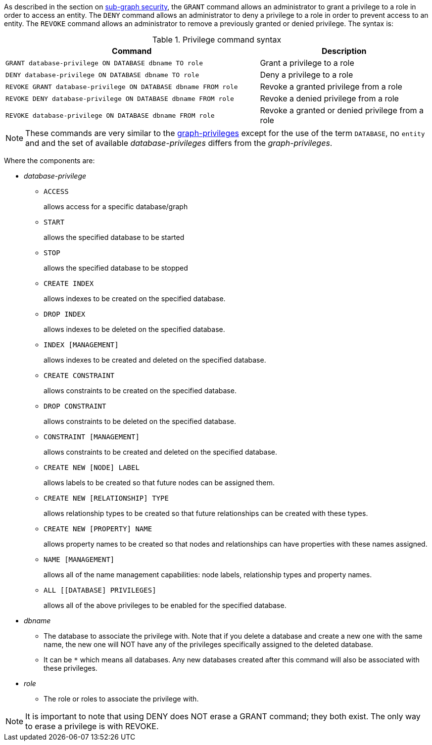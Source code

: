 As described in the section on <<administration-security-subgraph, sub-graph security>>, the `GRANT` command allows an administrator to grant a privilege to a role in order to access an entity.
The `DENY` command allows an administrator to deny a privilege to a role in order to prevent access to an entity.
The `REVOKE` command allows an administrator to remove a previously granted or denied privilege.
The syntax is:

.Privilege command syntax
[options="header", width="100%", cols="3a,2"]
|===
| Command | Description

| [source, cypher]
GRANT database-privilege ON DATABASE dbname TO role
| Grant a privilege to a role

| [source, cypher]
DENY database-privilege ON DATABASE dbname TO role
| Deny a privilege to a role

| [source, cypher]
REVOKE GRANT database-privilege ON DATABASE dbname FROM role
| Revoke a granted privilege from a role

| [source, cypher]
REVOKE DENY database-privilege ON DATABASE dbname FROM role
| Revoke a denied privilege from a role

| [source, cypher]
REVOKE database-privilege ON DATABASE dbname FROM role
| Revoke a granted or denied privilege from a role
|===

[NOTE]
These commands are very similar to the <<administration-security-subgraph-introduction, graph-privileges>> except for the use of the term `DATABASE`, no `entity` and and the set of available _database-privileges_ differs from the _graph-privileges_.

Where the components are:

* _database-privilege_
** `ACCESS`
+
allows access for a specific database/graph
+
** `START`
+
allows the specified database to be started
+
** `STOP`
+
allows the specified database to be stopped
+
** `CREATE INDEX`
+
allows indexes to be created on the specified database.
+
** `DROP INDEX`
+
allows indexes to be deleted on the specified database.
+
** `INDEX [MANAGEMENT]`
+
allows indexes to be created and deleted on the specified database.
+
** `CREATE CONSTRAINT`
+
allows constraints to be created on the specified database.
+
** `DROP CONSTRAINT`
+
allows constraints to be deleted on the specified database.
+
** `CONSTRAINT [MANAGEMENT]`
+
allows constraints to be created and deleted on the specified database.
+
** `CREATE NEW [NODE] LABEL`
+
allows labels to be created so that future nodes can be assigned them.
+
** `CREATE NEW [RELATIONSHIP] TYPE`
+
allows relationship types to be created so that future relationships can be created with these types.
+
** `CREATE NEW [PROPERTY] NAME`
+
allows property names to be created so that nodes and relationships can have properties with these names assigned.
+
** `NAME [MANAGEMENT]`
+
allows all of the name management capabilities: node labels, relationship types and property names.
+
** `ALL [[DATABASE] PRIVILEGES]`
+
allows all of the above privileges to be enabled for the specified database.
+
* _dbname_
** The database to associate the privilege with.
   Note that if you delete a database and create a new one with the same name, the new one will NOT have any of the privileges specifically assigned to the deleted database.
// TODO: currently not true
//** Multiple databases can be specified, comma-separated.
** It can be `+*+` which means all databases.
  Any new databases created after this command will also be associated with these privileges.
* _role_
** The role or roles to associate the privilege with.


NOTE: It is important to note that using DENY does NOT erase a GRANT command; they both exist.
The only way to erase a privilege is with REVOKE.
